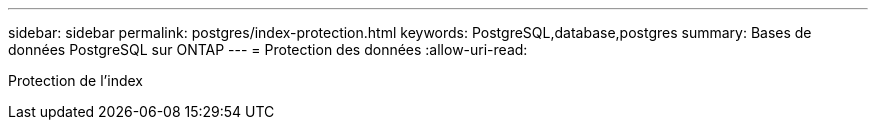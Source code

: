 ---
sidebar: sidebar 
permalink: postgres/index-protection.html 
keywords: PostgreSQL,database,postgres 
summary: Bases de données PostgreSQL sur ONTAP 
---
= Protection des données
:allow-uri-read: 


[role="lead"]
Protection de l'index

